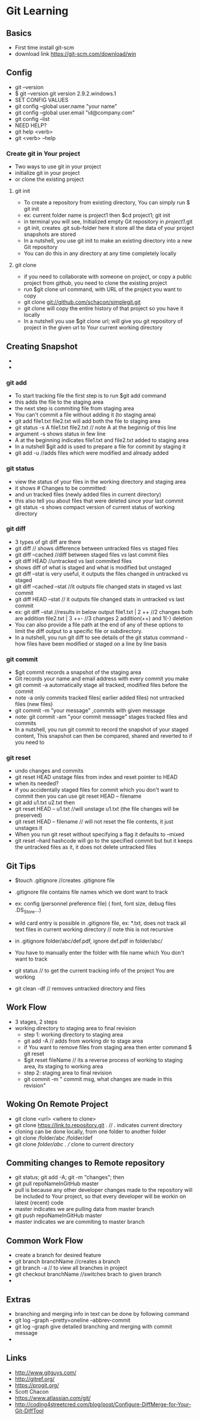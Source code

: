 * Git Learning
** Basics
    - First time install git-scm
    - download link https://git-scm.com/download/win 

** Config
    - git --version
    - $ git --version
      git version 2.9.2.windows.1
    - SET CONFIG VALUES
    - git config --global user.name "your name"
    - git config --global user.email "id@company.com"
    - git config --list
    - NEED HELP?
    - git help <verb>
    - git <verb> --help

*** Create git in Your project
    - Two ways to use git in your project
    - initialize git in your project
    - or clone the existing project

**** git init
     - To create a repository from existing directory, You can simply
       run $ git init
     - ex: current folder name is project1 then $cd project1; git init
     - in terminal you will see, Initialized empty Git repository in /project1/.git
     - git init, creates .git sub-folder here it store all the data of your
       project snapshots are stored
     - In a nutshell, you use git init to make an existing directory 
       into a new Git repository
     - You can do this in any directory at any time completely locally

**** git clone
     - if you need to collaborate with someone on project, or copy a public
       project from github, you need to clone the existing project
     - run $git clone url command, with URL of the project you want to copy
     - git clone git://github.com/schacon/simplegit.git
     - git clone will copy the entire history of that project so you have it
       locally
     - In a nutshell you use $git clone url; will give you git repository of
       project in the given url to Your current working directory

** Creating Snapshot
    - 
    - 
*** git add
    - To start tracking file the first step is to run $git add command
    - this adds the file to the staging area
    - the next step is commiting file from staging area
    - You can't commit a file without adding it (to staging area)
    - git add file1.txt file2.txt will add both the file to staging area
    - git status -s 
      A  file1.txt file2.txt // note A at the beginnig of this line
    - argument -s shows status in few line
    - A at the beginning indicates file1.txt and file2.txt added to staging area
    - In a nutshell $git add is used to prepare a file for commit by staging it
    - git add -u //adds files which were modified and already added
    
*** git status 
    - view the status of your files in the working directory and staging area
    - it shows # Changes to be committed:
    - and un tracked files (newly added files in current directory)
    - this also tell you about files that were deleted since your last commit
    - git status -s shows compact version of current status of working directory

*** git diff 
    - 3 types of git diff are there
    - git diff // shows difference between untracked files vs staged files
    - git diff --cached //diff between staged files vs last commit files
    - git diff HEAD //untracked vs last commited files
    - shows diff of what is staged and what is modified but unstaged
    - git diff --stat is very useful, it outputs the files changed in untracked
      vs staged
    - git diff --cached --stat //it outputs file changed stats in staged vs
      last commit
    - git diff HEAD --stat // it outputs file changed stats in untracked vs
      last commit
    - ex: git diff --stat   //results in below output
          file1.txt | 2 ++  //2 changes both are addition
          file2.txt | 3 ++- //3 changes 2 addition(++) and 1(-) deletion
    - You can also provide a file path at the end of any of these options to
      limit the diff output to a specific file or subdirectory.
    - In a nutshell, you run git diff to see details of the git status command -
      how files have been modified or staged on a line by line basis

*** git commit
    - $git commit records a snapshot of the staging area
    - Git records your name and email address with every commit you make
    - git commit -a automatically stage all tracked, modified files before the
      commit
    - note -a only commits tracked files( earlier added files) not untracked
      files (new files)
    - git commit -m "your message" ,commits with given message
    - note: git commit -am "your commit message" stages tracked files and commits
    - In a nutshell, you run git commit to record the snapshot of your staged
      content, This snapshot can then be compared, shared and reverted to if you
      need to

*** git reset 
    - undo changes and commits
    - git reset HEAD unstage files from index and reset pointer to HEAD
    - when its needed?
    - if you accidentally staged files for commit which you don't want to
      commit then you can use git reset HEAD -- filename
    - git add u1.txt u2.txt then
    - git reset HEAD -- u1.txt //will unstage u1.txt (the file changes will be preserved)
    - git reset HEAD -- filename // will not reset the file contents, it just
      unstages it
    - When you run git reset without specifying a flag it defaults to --mixed
    - git reset --hard hashcode will go to the specified commit but but it
      keeps the untracked files as it, it does not delete untracked files


** Git Tips
    - $touch .gitignore //creates .gitignore file
    - .gitignore file contains file names which we dont want to track
    - ex: config (personnel preference file) ( font, font size, debug files .DS_Store...)
    - wild card entry is possible in .gitignore file, ex: *.txt, does not track
      all text files in current working directory // note this is not recursive
    - in .gitignore folder/abc/def.pdf, ignore def.pdf in folder/abc/
    - You have to manually enter the folder with file name which You don't want
      to track

    - git status // to get the current tracking info of the project You are
      working

    - git clean -df // removes untracked directory and files

** Work Flow
    - 3 stages, 2 steps
    - working directory to staging area to final revision
      - step 1: working directory to staging area
      - git add -A // adds from working dir to stage area
      - if You want to remove files from staging area then enter command $ git reset
      - $git reset fileName // its a reverse process of working to staging area, its
        staging to working area
      - step 2: staging area to final revision
      - git commit -m " commit msg, what changes are made in this revision"

** Woking On Remote Project 
      - git clone <url> <where to clone>
      - git clone https://link.to.repository.git . // . indicates current directory
      - cloning can be done locally, from one folder to another folder
      - git clone /folder/abc /folder/def
      - git clone /folder/abc . // clone to current directory

** Commiting changes to Remote repository
      - git status; git add -A; git -m "changes"; then
      - git pull repoNameInGitHub master
      - pull is because any other developer changes made to the repository will
        be included to Your project, so that every developer will be workin on
        latest (recent) code
      - master indicates we are pulling data from master branch
      - git push repoNameInGitHub master
      - master indicates we are commiting to master branch

** Common Work Flow
    - create a branch for desired feature
    - git branch branchName //creates a branch
    - git branch -a // to view all branches in project
    - git checkout branchName //switches brach to given branch
    - 

** Extras
    - branching and merging info in text can be done by following command
    - git log --graph --pretty=oneline --abbrev-commit
    - git log --graph give detailed branching and merging with commit message
    - 

** Links
    - http://www.gitguys.com/
    - http://gitref.org/
    - https://progit.org/
    - Scott Chacon
    - https://www.atlassian.com/git/
    - http://coding4streetcred.com/blog/post/Configure-DiffMerge-for-Your-Git-DiffTool
